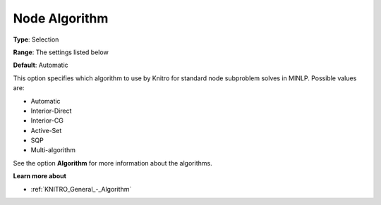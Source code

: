 .. _KNITRO_MIP_-_Node_Algorithm:


Node Algorithm
==============



**Type**:	Selection	

**Range**:	The settings listed below	

**Default**:	Automatic	



This option specifies which algorithm to use by Knitro for standard node subproblem solves in MINLP. Possible values are:



*	Automatic
*	Interior-Direct
*	Interior-CG
*	Active-Set
*	SQP
*	Multi-algorithm




See the option **Algorithm**  for more information about the algorithms.





**Learn more about** 

*	:ref:`KNITRO_General_-_Algorithm`  



